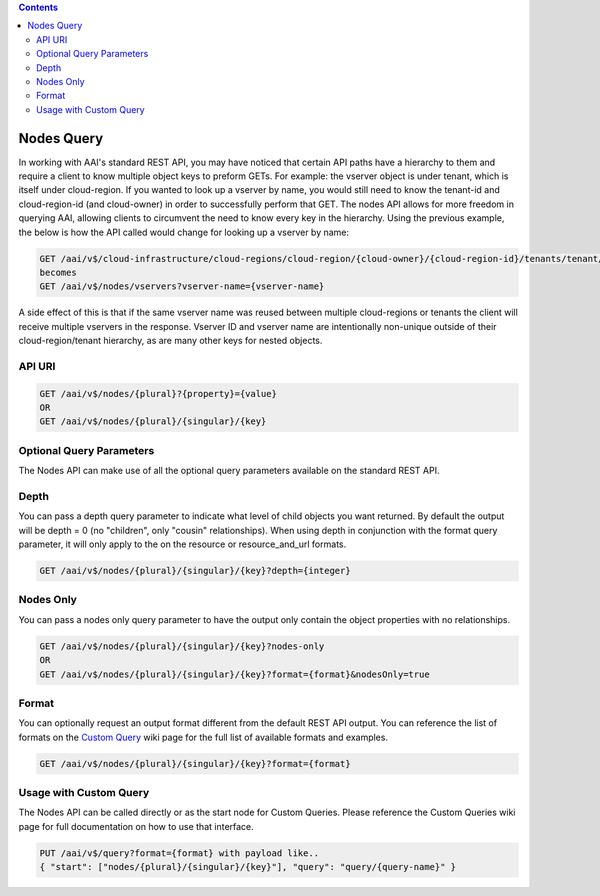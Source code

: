 .. contents::
   :depth: 3
..
.. This work is licensed under a Creative Commons Attribution 4.0 International License.
.. http://creativecommons.org/licenses/by/4.0

Nodes Query
===========

In working with AAI's standard REST API, you may have noticed that
certain API paths have a hierarchy to them and require a client to
know multiple object keys to preform GETs. For example: the vserver
object is under tenant, which is itself under cloud-region. If you
wanted to look up a vserver by name, you would still need to know the
tenant-id and cloud-region-id (and cloud-owner) in order to
successfully perform that GET. The nodes API allows for more freedom
in querying AAI, allowing clients to circumvent the need to know
every key in the hierarchy. Using the previous example, the below is
how the API called would change for looking up a vserver by name:

.. code::

  GET /aai/v$/cloud-infrastructure/cloud-regions/cloud-region/{cloud-owner}/{cloud-region-id}/tenants/tenant/{tenant-id}/vservers?vserver-name={vserver-name}
  becomes
  GET /aai/v$/nodes/vservers?vserver-name={vserver-name}

A side effect of this is that if the same vserver name was reused between
multiple cloud-regions or tenants the client will receive multiple
vservers in the response. Vserver ID and vserver name are
intentionally non-unique outside of their cloud-region/tenant
hierarchy, as are many other keys for nested objects.

API URI
~~~~~~~

.. code::

   GET /aai/v$/nodes/{plural}?{property}={value}
   OR
   GET /aai/v$/nodes/{plural}/{singular}/{key}

Optional Query Parameters
~~~~~~~~~~~~~~~~~~~~~~~~~
The Nodes API can make use of all the optional query
parameters available on the standard REST API.

Depth
~~~~~

You can pass a depth query parameter to indicate what level of child objects you want
returned. By default the output will be depth = 0 (no "children", only
"cousin" relationships). When using depth in conjunction with the
format query parameter, it will only apply to the on the resource or
resource_and_url formats.

.. code::

   GET /aai/v$/nodes/{plural}/{singular}/{key}?depth={integer}

Nodes Only
~~~~~~~~~~

You can pass a nodes only query parameter to have the output only contain
the object properties with no relationships.

.. code::

   GET /aai/v$/nodes/{plural}/{singular}/{key}?nodes-only
   OR
   GET /aai/v$/nodes/{plural}/{singular}/{key}?format={format}&nodesOnly=true

Format
~~~~~~

You can optionally request an output format different from the default
REST API output. You can reference the list of formats on the `Custom
Query <customQueries.html>`_ wiki page for the full list of available
formats and examples.

.. code::

   GET /aai/v$/nodes/{plural}/{singular}/{key}?format={format}
   
Usage with Custom Query
~~~~~~~~~~~~~~~~~~~~~~~

The Nodes API can be called directly or as the start node for Custom
Queries. Please reference the Custom Queries wiki page for full
documentation on how to use that interface.

.. code::

   PUT /aai/v$/query?format={format} with payload like..  
   { "start": ["nodes/{plural}/{singular}/{key}"], "query": "query/{query-name}" }
